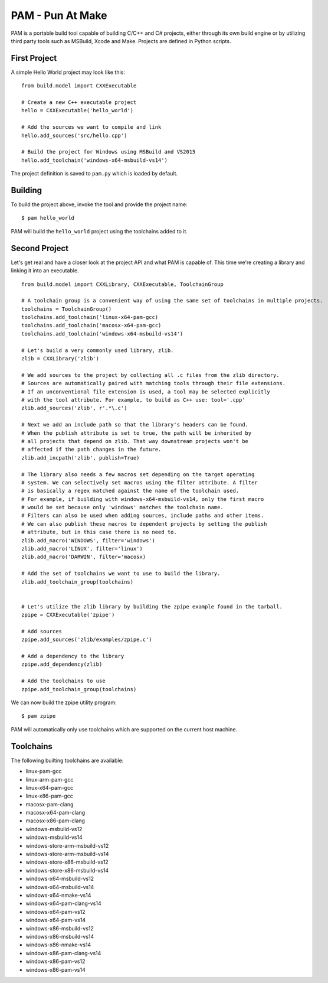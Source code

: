 =======================
PAM - Pun At Make
=======================

PAM is a portable build tool capable of building C/C++ and C# projects, either through its own build engine or by utilizing third party tools such as MSBuild, Xcode and Make. Projects are defined in Python scripts.

First Project
---------------

A simple Hello World project may look like this: 
::
  from build.model import CXXExecutable

  # Create a new C++ executable project
  hello = CXXExecutable('hello_world')

  # Add the sources we want to compile and link
  hello.add_sources('src/hello.cpp') 

  # Build the project for Windows using MSBuild and VS2015
  hello.add_toolchain('windows-x64-msbuild-vs14')

The project definition is saved to ``pam.py`` which is loaded by default.

Building
---------
To build the project above, invoke the tool and provide the project name:
::
  $ pam hello_world

PAM will build the ``hello_world`` project using the toolchains added to it.

Second Project
--------------
Let's get real and have a closer look at the project API and what PAM is capable of. This time we're creating a library and linking it into an executable.
::
  from build.model import CXXLibrary, CXXExecutable, ToolchainGroup

  # A toolchain group is a convenient way of using the same set of toolchains in multiple projects.
  toolchains = ToolchainGroup()
  toolchains.add_toolchain('linux-x64-pam-gcc)
  toolchains.add_toolchain('macosx-x64-pam-gcc)
  toolchains.add_toolchain('windows-x64-msbuild-vs14')
  
  # Let's build a very commonly used library, zlib. 
  zlib = CXXLibrary('zlib')

  # We add sources to the project by collecting all .c files from the zlib directory.
  # Sources are automatically paired with matching tools through their file extensions. 
  # If an unconventional file extension is used, a tool may be selected explicitly
  # with the tool attribute. For example, to build as C++ use: tool='.cpp' 
  zlib.add_sources('zlib', r'.*\.c')

  # Next we add an include path so that the library's headers can be found. 
  # When the publish attribute is set to true, the path will be inherited by 
  # all projects that depend on zlib. That way downstream projects won't be 
  # affected if the path changes in the future.
  zlib.add_incpath('zlib', publish=True)

  # The library also needs a few macros set depending on the target operating 
  # system. We can selectively set macros using the filter attribute. A filter 
  # is basically a regex matched against the name of the toolchain used. 
  # For example, if building with windows-x64-msbuild-vs14, only the first macro 
  # would be set because only 'windows' matches the toolchain name.
  # Filters can also be used when adding sources, include paths and other items. 
  # We can also publish these macros to dependent projects by setting the publish 
  # attribute, but in this case there is no need to.
  zlib.add_macro('WINDOWS', filter='windows')
  zlib.add_macro('LINUX', filter='linux')
  zlib.add_macro('DARWIN', filter='macosx)

  # Add the set of toolchains we want to use to build the library.
  zlib.add_toolchain_group(toolchains)


  # Let's utilize the zlib library by building the zpipe example found in the tarball.
  zpipe = CXXExecutable('zpipe')

  # Add sources
  zpipe.add_sources('zlib/examples/zpipe.c')

  # Add a dependency to the library
  zpipe.add_dependency(zlib)

  # Add the toolchains to use
  zpipe.add_toolchain_group(toolchains)


We can now build the zpipe utility program:
::
  $ pam zpipe

PAM will automatically only use toolchains which are supported on the current host machine.

Toolchains
----------
The following builting toolchains are available:

- linux-pam-gcc
- linux-arm-pam-gcc
- linux-x64-pam-gcc
- linux-x86-pam-gcc
- macosx-pam-clang
- macosx-x64-pam-clang
- macosx-x86-pam-clang
- windows-msbuild-vs12
- windows-msbuild-vs14
- windows-store-arm-msbuild-vs12
- windows-store-arm-msbuild-vs14
- windows-store-x86-msbuild-vs12
- windows-store-x86-msbuild-vs14
- windows-x64-msbuild-vs12
- windows-x64-msbuild-vs14
- windows-x64-nmake-vs14
- windows-x64-pam-clang-vs14
- windows-x64-pam-vs12
- windows-x64-pam-vs14
- windows-x86-msbuild-vs12
- windows-x86-msbuild-vs14
- windows-x86-nmake-vs14
- windows-x86-pam-clang-vs14
- windows-x86-pam-vs12
- windows-x86-pam-vs14